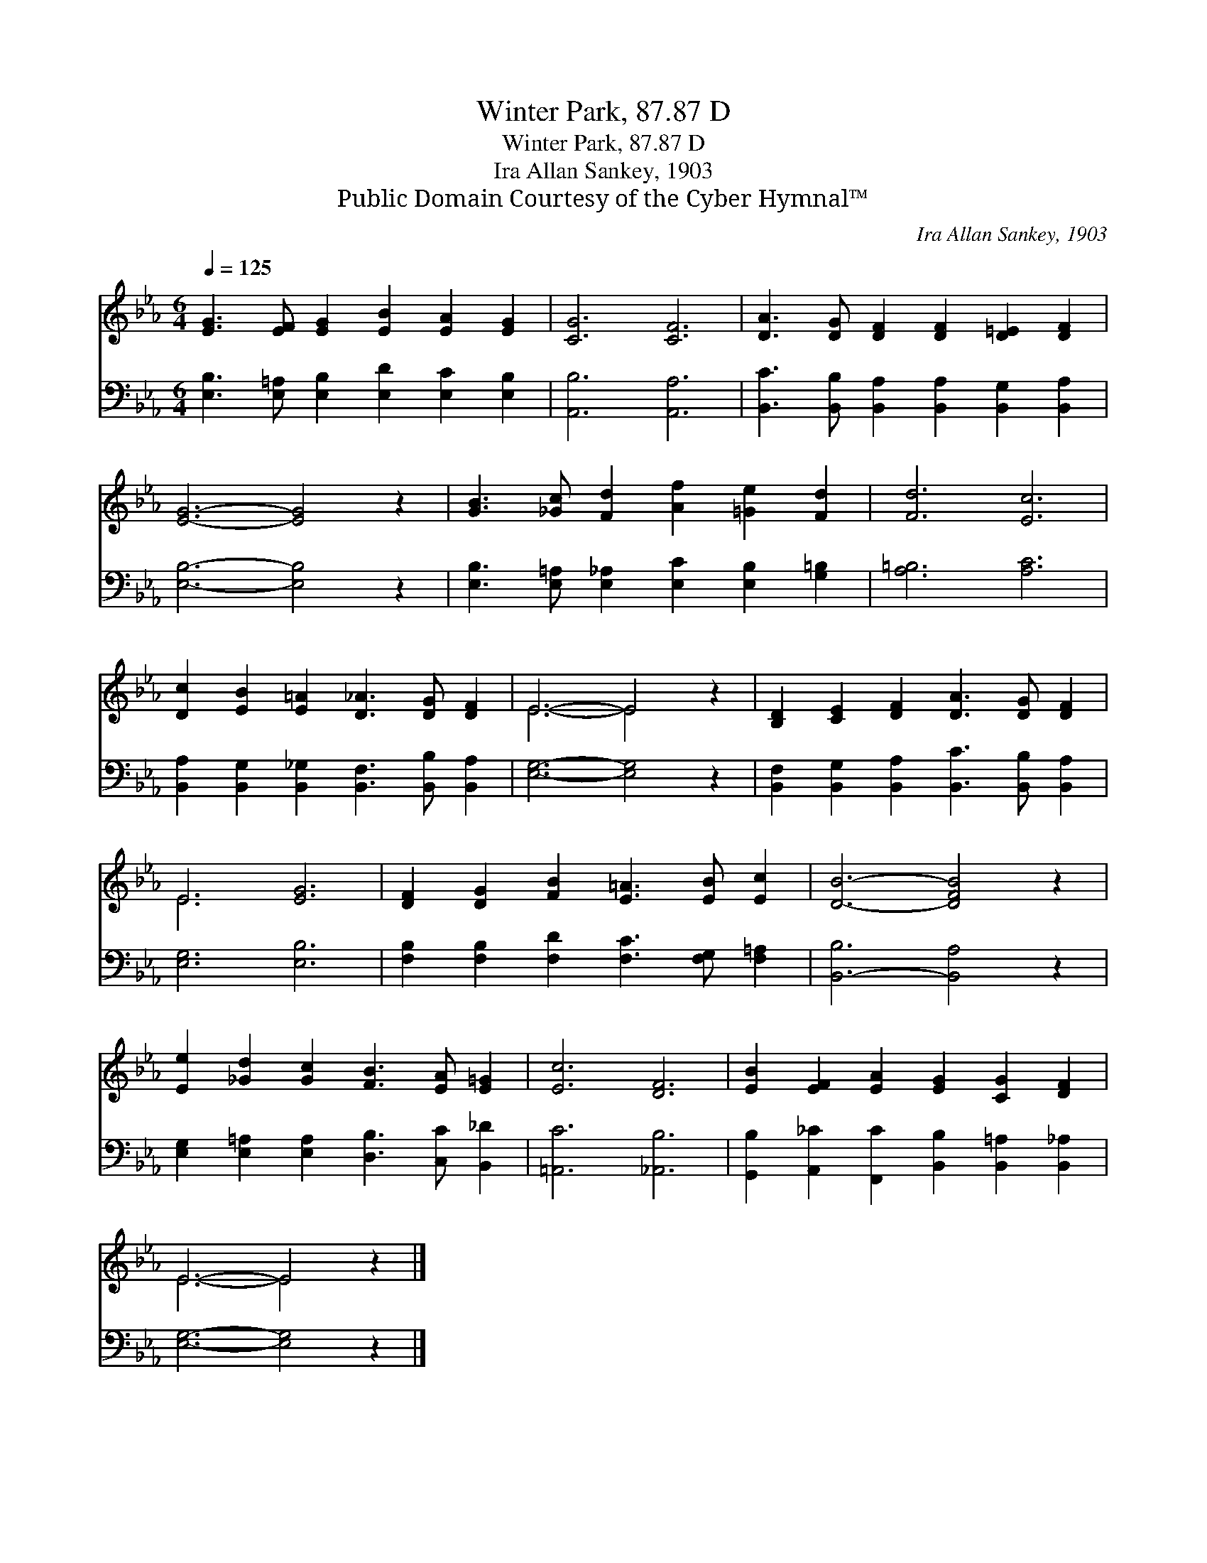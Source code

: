 X:1
T:Winter Park, 87.87 D
T:Winter Park, 87.87 D
T:Ira Allan Sankey, 1903
T:Public Domain Courtesy of the Cyber Hymnal™
C:Ira Allan Sankey, 1903
Z:Public Domain
Z:Courtesy of the Cyber Hymnal™
%%score ( 1 2 ) 3
L:1/8
Q:1/4=125
M:6/4
K:Eb
V:1 treble 
V:2 treble 
V:3 bass 
V:1
 [EG]3 [EF] [EG]2 [EB]2 [EA]2 [EG]2 | [CG]6 [CF]6 | [DA]3 [DG] [DF]2 [DF]2 [D=E]2 [DF]2 | %3
 [EG]6- [EG]4 z2 | [GB]3 [_Gc] [Fd]2 [Af]2 [=Ge]2 [Fd]2 | [Fd]6 [Ec]6 | %6
 [Dc]2 [EB]2 [E=A]2 [D_A]3 [DG] [DF]2 | E6- E4 z2 | [B,D]2 [CE]2 [DF]2 [DA]3 [DG] [DF]2 | %9
 E6 [EG]6 | [DF]2 [DG]2 [FB]2 [E=A]3 [EB] [Ec]2 | [DB]6- [DFB]4 z2 | %12
 [Ee]2 [_Gd]2 [Gc]2 [FB]3 [EA] [E=G]2 | [Ec]6 [DF]6 | [EB]2 [EF]2 [EA]2 [EG]2 [CG]2 [DF]2 | %15
 E6- E4 z2 |] %16
V:2
 x12 | x12 | x12 | x12 | x12 | x12 | x12 | E6- E4 x2 | x12 | E6 x6 | x12 | x12 | x12 | x12 | x12 | %15
 E6- E4 x2 |] %16
V:3
 [E,B,]3 [E,=A,] [E,B,]2 [E,D]2 [E,C]2 [E,B,]2 | [A,,B,]6 [A,,A,]6 | %2
 [B,,C]3 [B,,B,] [B,,A,]2 [B,,A,]2 [B,,G,]2 [B,,A,]2 | [E,B,]6- [E,B,]4 z2 | %4
 [E,B,]3 [E,=A,] [E,_A,]2 [E,C]2 [E,B,]2 [G,=B,]2 | [A,=B,]6 [A,C]6 | %6
 [B,,A,]2 [B,,G,]2 [B,,_G,]2 [B,,F,]3 [B,,B,] [B,,A,]2 | [E,G,]6- [E,G,]4 z2 | %8
 [B,,F,]2 [B,,G,]2 [B,,A,]2 [B,,C]3 [B,,B,] [B,,A,]2 | [E,G,]6 [E,B,]6 | %10
 [F,B,]2 [F,B,]2 [F,D]2 [F,C]3 [F,G,] [F,=A,]2 | [B,,-B,]6 [B,,A,]4 z2 | %12
 [E,G,]2 [E,=A,]2 [E,A,]2 [D,B,]3 [C,C] [B,,_D]2 | [=A,,C]6 [_A,,B,]6 | %14
 [G,,B,]2 [A,,_C]2 [F,,C]2 [B,,B,]2 [B,,=A,]2 [B,,_A,]2 | [E,G,]6- [E,G,]4 z2 |] %16

